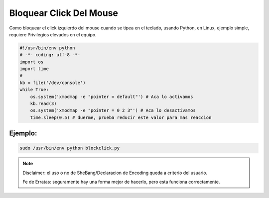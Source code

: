 Bloquear Click Del Mouse
========================

Como bloquear el click izquierdo del mouse cuando se tipea en el teclado,
usando Python, en Linux, ejemplo simple, requiere Privilegios elevados en el equipo.

.. note:

    Usar con atencion que tu GUI no requiera clicks del mouse, ten en cuenta las personas con discapacidades.

.. code-block:: python

    #!/usr/bin/env python
    # -*- coding: utf-8 -*-
    import os
    import time
    #
    kb = file('/dev/console')
    while True:
        os.system('xmodmap -e "pointer = default"') # Aca lo activamos
        kb.read(3)
        os.system('xmodmap -e "pointer = 0 2 3"') # Aca lo desactivamos
        time.sleep(0.5) # duerme, prueba reducir este valor para mas reaccion


Ejemplo:
--------

.. code-block:: console

    sudo /usr/bin/env python blockclick.py


.. note::

    Disclaimer: el uso o no de SheBang/Declaracion de Encoding queda a criterio del usuario.

    Fe de Erratas: seguramente hay una forma mejor de hacerlo, pero esta funciona correctamente.
